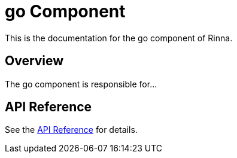 = go Component
:description: Documentation for the go component of Rinna

This is the documentation for the go component of Rinna.

== Overview

The go component is responsible for...

== API Reference

See the xref:api-reference.adoc[API Reference] for details.

